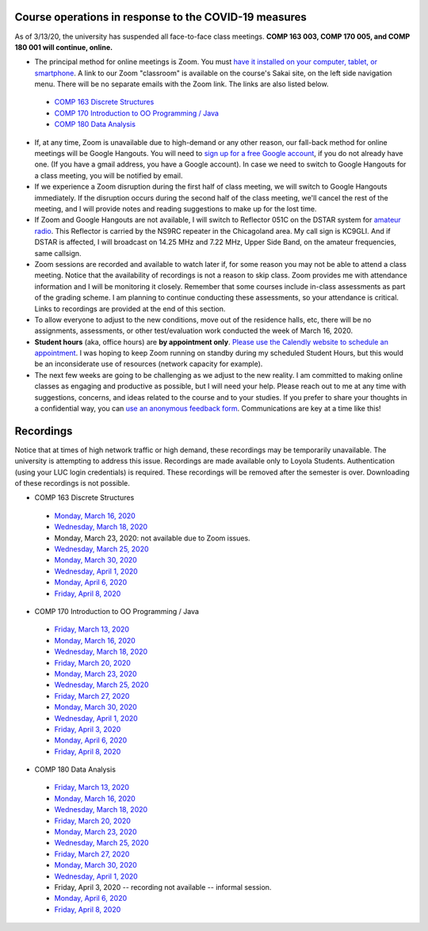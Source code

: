 Course operations in response to the COVID-19 measures
------------------------------------------------------

As of 3/13/20, the university has suspended all face-to-face class meetings. **COMP 163 003, COMP 170 005, and COMP 180 001 will continue, online.**

* The principal method for online meetings is Zoom. You must `have it installed on your computer, tablet, or smartphone <https://zoom.us/download>`_. A link to our Zoom "classroom" is available on the course's Sakai site, on the left side navigation menu. There will be no separate emails with the Zoom link. The links are also listed below.
 
 * `COMP 163 Discrete Structures <https://luc.zoom.us/s/813329511?_ga=2.62529455.2093466798.1584137681-397541240.1584137681>`_ 
 
 * `COMP 170 Introduction to OO Programming / Java  <https://luc.zoom.us/s/437084749?_ga=2.154851515.2093466798.1584137681-397541240.1584137681>`_
 
 * `COMP 180 Data Analysis <https://luc.zoom.us/s/980113507?_ga=2.160496446.2093466798.1584137681-397541240.1584137681>`_

* If, at any time, Zoom is unavailable due to high-demand or any other reason, our fall-back method for online meetings will be Google Hangouts. You will need to `sign up for a free Google account <https://accounts.google.com/signup/>`_, if you do not already have one. (If you have a gmail address, you have a Google account). In case we need to switch to Google Hangouts for a class meeting, you will be notified by email. 


* If we experience a Zoom disruption during the first half of class meeting, we will switch to Google Hangouts immediately. If the disruption occurs during the second half of the class meeting, we'll cancel the rest of the meeting, and I will provide notes and reading suggestions to make up for the lost time.


* If Zoom and Google Hangouts are not available, I will switch to Reflector 051C on the DSTAR system for `amateur radio <https://en.wikipedia.org/wiki/Amateur_radio>`__. This Reflector is carried by the NS9RC repeater in the Chicagoland area. My call sign is KC9GLI. And if DSTAR is affected, I will broadcast on 14.25 MHz and 7.22 MHz, Upper Side Band, on the amateur frequencies, same callsign.

* Zoom sessions are recorded and available to watch later if, for some reason you may not be able to attend a class meeting. Notice that the availability of recordings is not a reason to skip class. Zoom provides me with attendance information and I will be monitoring it closely. Remember that some courses include in-class assessments as part of the grading scheme. I am planning to continue conducting these assessments, so your attendance is critical. Links to recordings are provided at the end of this section.


* To allow everyone to adjust to the new conditions, move out of the residence halls, etc, there will be no assignments, assessments, or other test/evaluation work conducted the week of March 16, 2020.

* **Student hours** (aka, office hours) are **by appointment only**. `Please use the Calendly website to schedule an appointment <https://calendly.com/leo_irakliotis/15min>`__. I was hoping to keep Zoom running on standby during my scheduled Student Hours, but this would be an inconsiderate use of resources (network capacity for example).

* The next few weeks are going to be challenging as we adjust to the new reality. I am committed to making online classes as engaging and productive as possible, but I will need your help. Please reach out to me at any time with suggestions, concerns, and ideas related to the course and to your studies. If you prefer to share your thoughts in a confidential way, you can `use an anonymous feedback form <https://docs.google.com/forms/d/e/1FAIpQLSfbbQkdO0buLZp17udHjphZYgZwkcZBgp3Tx6k0f6iMV_TykQ/viewform?usp=sf_link>`_. Communications are key at a time like this!




Recordings
----------

Notice that at times of high network traffic or high demand, these recordings may be temporarily unavailable. The university is attempting to address this issue. Recordings are made available only to Loyola Students. Authentication (using your LUC login credentials) is required. These recordings will be removed after the semester is over. Downloading of these recordings is not possible.

* COMP 163 Discrete Structures

 * `Monday, March 16, 2020 <https://luc.zoom.us/rec/share/6OxOP6P7zltIGLPnzVuYYK45H53Vaaa81Ska_PpczU2Bt9KVIRE-2KwZaYzEHpEa?startTime=1584393291000>`__
 
 * `Wednesday, March 18, 2020 <https://luc.zoom.us/rec/share/5PF7IqrT8V9OY6fC0nDmS5cPRt7paaa81iYeqPtZzkuL4IJi0Jf3u-rHEtVaOljU?startTime=1584566071000>`__
 
 * Monday, March 23, 2020: not available due to Zoom issues.
 
 * `Wednesday, March 25, 2020 <https://luc.zoom.us/rec/share/6-YtdKDhrG1LWtbX5kGYer4vHZ79X6a8gXRLrKJbmUY2n1d5EECiyrtTrSAYr3jr?startTime=1585170835000>`__
 
 * `Monday, March 30, 2020 <https://luc.zoom.us/rec/share/upxwd4n6zFFJBYXB7VrnS_E6JN7veaa8g3dNrKcNyRuVOIGTsrRsuHZpwMnzeIhF?startTime=1585602886000>`__
 
 * `Wednesday, April 1, 2020 <https://luc.zoom.us/rec/share/2Nx-cevI6VxJa6Phs17bXoJwOJW_aaa8hCMZqaYLngWcNgYQP5IWjZHQCfrvyyg?startTime=1585775693000>`__
 
 * `Monday, April 6, 2020 <https://luc.zoom.us/rec/share/uelLKpHorjtLW6fP5nuERbI5IqbKT6a8g3Uc_KYNzEpve6HS3FR03RT4zSBgn90J?startTime=1586207703000>`__
 
 * `Friday, April 8, 2020 <x>`__

* COMP 170 Introduction to OO Programming / Java

 * `Friday, March 13, 2020  <https://luc.zoom.us/rec/share/2cxeA73q-mdOQonQy2LfZZwTGKXKeaa8hidI8qENyUbqZfXkQhXggSjFP_e7jZPv?startTime=1584117564000>`__
 
 * `Monday, March 16, 2020 <https://luc.zoom.us/rec/share/5_A2N-H0tTxORKOd73DERqIjQZnbeaa8hyEbr6EPzB5AouitOngs3om-VBCGbfjH?startTime=1584380200000>`__
 
 * `Wednesday, March 18, 2020 <https://luc.zoom.us/rec/share/28gsJIGvrFNOQrfuxhzbY-kNHLm0aaa80yAcr_oPzBmxI8svA7oz2v7fWmNTUr1q?startTime=1584552918000>`__
 
 * `Friday, March 20, 2020 <https://luc.zoom.us/rec/share/wMNQIb2g7WJOH9LX-VjuBa0uGqTvT6a8hCcf8vAPnRnPzJtoGo9BQCoPo2VxpcFE?startTime=1584721639000>`__
 
 * `Monday, March 23, 2020 <https://luc.zoom.us/rec/share/wpBOfuje7CBObbfx8USCAp8aErrBT6a8hylNqPsNzR3jV32GQ5inDtRgfHwB2zg4?startTime=1584985119000>`__
 
 * `Wednesday, March 25, 2020 <https://luc.zoom.us/rec/share/wZ1TFur060xLaJXz2U-CA_UCRpjuaaa81SMb-fRexRx5-669gVI3qPx2fdwCx9qD?startTime=1585157709000>`__
 
 * `Friday, March 27, 2020 <https://luc.zoom.us/rec/share/6PIyF6CgzzxJSM_Es0b4HZYYAafVT6a82ikcq6dfmExixLt2WtaDRHP5cGDlnoYr?startTime=1585326294000>`__
 
 * `Monday, March 30, 2020 <https://luc.zoom.us/rec/share/xZxPfuvt3FxLY9aOuHz7YvYsLqu8aaa82ilI_qZbzk3MUPy5Jkvj_y7deguWApGS?startTime=1585589685000>`__
 
 * `Wednesday, April 1, 2020 <https://luc.zoom.us/rec/share/5vVvP4irxjNJbZX12hzwe5IBOY_9eaa80yhP_PoEmFxJH5hcIRyNet_JqlaxFXI?startTime=1585762493000>`__
 
 * `Friday, April 3, 2020 <https://luc.zoom.us/rec/share/pvF0cbH160pOZJ306BDvfaVmNJznX6a80CBI_KEPmE_vlJz7gpDm2jXs-7RV4wwn?startTime=1585931101000>`__
 
 * `Monday, April 6, 2020 <https://luc.zoom.us/rec/share/uJdcIKzL_0BIX8_C9R2Yc_YlPYHOeaa81SNN-qVcykrGHzbglYyv16esYMYqRbQk?startTime=1586194522000>`__
 
 * `Friday, April 8, 2020 <https://luc.zoom.us/rec/share/_ZVYHa-u2khJYdaOyGHNWq48R4e6T6a80CcWrKAKn0-seK8afrj_aFKfQOxb64OT?startTime=1586367298000>`__
 
* COMP 180 Data Analysis

 * `Friday, March 13, 2020  <https://luc.zoom.us/rec/share/1_NJD_bT-ntIfqvB1GaAR6pxAbXUeaa81nAbrqdfmkaFYNsSlO57wi53Og776a5Y>`__
 
 * `Monday, March 16, 2020 <https://luc.zoom.us/rec/share/zOdMPezz0TpJTYnM0FDBZ4p5JtTcT6a823dM8qZfyE1AFXVgfyX56boHNcO_IpN8?startTime=1584368416000>`__
 
 * `Wednesday, March 18, 2020 <https://luc.zoom.us/rec/share/ouUlNauqrHxJboXyyk7FW4gxDIn8X6a8h3dPq_FZnUzfIF8NuAI8i72o7IOHIuDG?startTime=1584541157000>`__
 
 * `Friday, March 20, 2020 <https://luc.zoom.us/rec/share/uM5RHrf2znpJfpGV-WjYBo0YONq7T6a8gyRL-KZfnRz6ldJGiAjnqR7BtwkwJyXK?startTime=1584713953000>`__
 
 * `Monday, March 23, 2020 <https://luc.zoom.us/rec/share/6PxwPe6o0CBOSNbAx0LSfJwFIITmX6a8hHAdqKdcz0podX641PV9Q7YZrc4NGG4U?startTime=1584973608000>`__
 
 * `Wednesday, March 25, 2020 <https://luc.zoom.us/rec/share/xOF-C7Ld82RLadaRrxHiV6twGdXlaaa81iFM-6UKqXcTy_UMHuTsH_-6W9SdTQ?startTime=1585145970000>`__
 
 * `Friday, March 27, 2020 <https://luc.zoom.us/rec/share/_MpnKZTd7XpOeI3p7xzUR6QoL4LYX6a80CMWr6AOxUoX0w6AkxA1ubTZQqwREPad?startTime=1585318848000>`__
 
 * `Monday, March 30, 2020 <https://luc.zoom.us/rec/share/_MtLBOqqr09OSY2Kzm-FRKsdPLr_eaa81CYfqaEJzlkIRQIXmItdiJgVUHz2yj0?startTime=1585577981000>`__
 
 * `Wednesday, April 1, 2020 <https://luc.zoom.us/rec/share/xJ1Mcfb002JJaaPLtU3yQfIAFYnueaa8gSlKq6JfnUwyJBgL4O8wj7VGFqVaYzwM?startTime=1585750829000>`__
 
 * Friday, April 3, 2020 -- recording not available -- informal session.
 
 * `Monday, April 6, 2020 <https://luc.zoom.us/rec/share/1etvdqnJ92RJZqP98ErjdqIvJp75aaa81iMb-aFeyEvpU8U9tJB8wbnmDf7V1YhG?startTime=1586182790000>`__
 
 * `Friday, April 8, 2020 <https://luc.zoom.us/rec/share/yeFMFanMqTxLba_08XrTVfEdJ9nhaaa80yga-_VbmUrOpBFPFt92nY66l9ROw1u-?startTime=1586355651000>`__
  